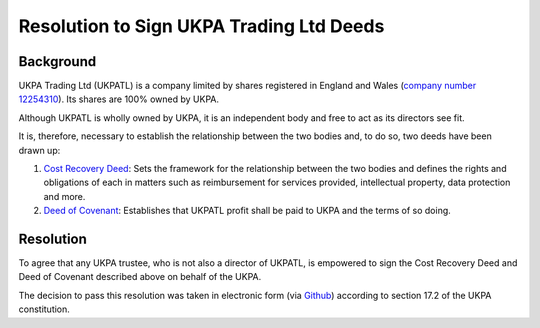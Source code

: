 Resolution to Sign UKPA Trading Ltd Deeds
=========================================

Background
----------
UKPA Trading Ltd (UKPATL) is a company limited by shares registered in England and Wales (`company number 12254310 <https://beta.companieshouse.gov.uk/company/12254310>`_). Its shares are 100% owned by UKPA.

Although UKPATL is wholly owned by UKPA, it is an independent body and free to act as its directors see fit.

It is, therefore, necessary to establish the relationship between the two bodies and, to do so, two deeds have been drawn up:

1. `Cost Recovery Deed <https://drive.google.com/file/d/18ujqq11iUkgIgVgqdEiamBN5KICfiUUK/view?usp=sharing>`_: Sets the framework for the relationship between the two bodies and defines the rights and obligations of each in matters such as reimbursement for services provided, intellectual property, data protection and more.
2. `Deed of Covenant <https://drive.google.com/file/d/1XmC1lcKy1Bkf9K39J9ajXrOQimNZjy--/view?usp=sharing>`_: Establishes that UKPATL profit shall be paid to UKPA and the terms of so doing.

Resolution
----------
To agree that any UKPA trustee, who is not also a director of UKPATL, is empowered to sign the Cost Recovery Deed and Deed of Covenant described above on behalf of the UKPA.

The decision to pass this resolution was taken in electronic form (via `Github <https://github.com/UKPythonAssociation/ukpa-internaldocs/pull/23>`_) according to section 17.2 of the UKPA constitution.
